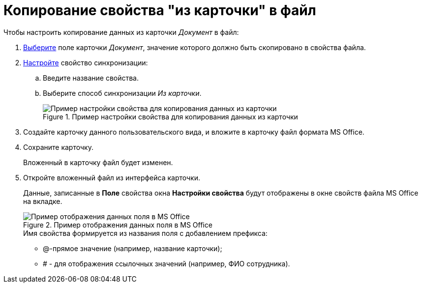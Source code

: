 = Копирование свойства "из карточки" в файл

.Чтобы настроить копирование данных из карточки _Документ_ в файл:
. xref:cSub_Document_SynchField_add.adoc[Выберите] поле карточки _Документ_, значение которого должно быть скопировано в свойства файла.
. xref:cSub_Document_SynchField_change.adoc[Настройте] свойство синхронизации:
+
.. Введите название свойства.
.. Выберите способ синхронизации _Из карточки_.
+
.Пример настройки свойства для копирования данных из карточки
image::cSub_Document_Card_synch_fields_from_card_property.png[Пример настройки свойства для копирования данных из карточки]
+
. Создайте карточку данного пользовательского вида, и вложите в карточку файл формата MS Office.
. Сохраните карточку.
+
Вложенный в карточку файл будет изменен.
+
. Откройте вложенный файл из интерфейса карточки.
+
Данные, записанные в *Поле* свойства окна *Настройки свойства* будут отображены в окне свойств файла MS Office на вкладке.
+
.Пример отображения данных поля в MS Office
image::cSub_Document_SynchFields_word.png[Пример отображения данных поля в MS Office]
+
.Имя свойства формируется из названия поля с добавлением префикса:
* @-прямое значение (например, название карточки);
* # - для отображения ссылочных значений (например, ФИО сотрудника).
